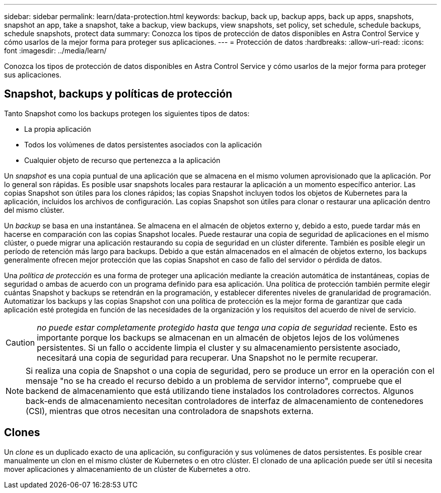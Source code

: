 ---
sidebar: sidebar 
permalink: learn/data-protection.html 
keywords: backup, back up, backup apps, back up apps, snapshots, snapshot an app, take a snapshot, take a backup, view backups, view snapshots, set policy, set schedule, schedule backups, schedule snapshots, protect data 
summary: Conozca los tipos de protección de datos disponibles en Astra Control Service y cómo usarlos de la mejor forma para proteger sus aplicaciones. 
---
= Protección de datos
:hardbreaks:
:allow-uri-read: 
:icons: font
:imagesdir: ../media/learn/


[role="lead"]
Conozca los tipos de protección de datos disponibles en Astra Control Service y cómo usarlos de la mejor forma para proteger sus aplicaciones.



== Snapshot, backups y políticas de protección

Tanto Snapshot como los backups protegen los siguientes tipos de datos:

* La propia aplicación
* Todos los volúmenes de datos persistentes asociados con la aplicación
* Cualquier objeto de recurso que pertenezca a la aplicación


Un _snapshot_ es una copia puntual de una aplicación que se almacena en el mismo volumen aprovisionado que la aplicación. Por lo general son rápidas. Es posible usar snapshots locales para restaurar la aplicación a un momento específico anterior. Las copias Snapshot son útiles para los clones rápidos; las copias Snapshot incluyen todos los objetos de Kubernetes para la aplicación, incluidos los archivos de configuración. Las copias Snapshot son útiles para clonar o restaurar una aplicación dentro del mismo clúster.

Un _backup_ se basa en una instantánea. Se almacena en el almacén de objetos externo y, debido a esto, puede tardar más en hacerse en comparación con las copias Snapshot locales. Puede restaurar una copia de seguridad de aplicaciones en el mismo clúster, o puede migrar una aplicación restaurando su copia de seguridad en un clúster diferente. También es posible elegir un período de retención más largo para backups. Debido a que están almacenados en el almacén de objetos externo, los backups generalmente ofrecen mejor protección que las copias Snapshot en caso de fallo del servidor o pérdida de datos.

Una _política de protección_ es una forma de proteger una aplicación mediante la creación automática de instantáneas, copias de seguridad o ambas de acuerdo con un programa definido para esa aplicación. Una política de protección también permite elegir cuántas Snapshot y backups se retendrán en la programación, y establecer diferentes niveles de granularidad de programación. Automatizar los backups y las copias Snapshot con una política de protección es la mejor forma de garantizar que cada aplicación esté protegida en función de las necesidades de la organización y los requisitos del acuerdo de nivel de servicio.


CAUTION: _no puede estar completamente protegido hasta que tenga una copia de seguridad_ reciente. Esto es importante porque los backups se almacenan en un almacén de objetos lejos de los volúmenes persistentes. Si un fallo o accidente limpia el cluster y su almacenamiento persistente asociado, necesitará una copia de seguridad para recuperar. Una Snapshot no le permite recuperar.


NOTE: Si realiza una copia de Snapshot o una copia de seguridad, pero se produce un error en la operación con el mensaje "no se ha creado el recurso debido a un problema de servidor interno", compruebe que el backend de almacenamiento que está utilizando tiene instalados los controladores correctos. Algunos back-ends de almacenamiento necesitan controladores de interfaz de almacenamiento de contenedores (CSI), mientras que otros necesitan una controladora de snapshots externa.



== Clones

Un _clone_ es un duplicado exacto de una aplicación, su configuración y sus volúmenes de datos persistentes. Es posible crear manualmente un clon en el mismo clúster de Kubernetes o en otro clúster. El clonado de una aplicación puede ser útil si necesita mover aplicaciones y almacenamiento de un clúster de Kubernetes a otro.
